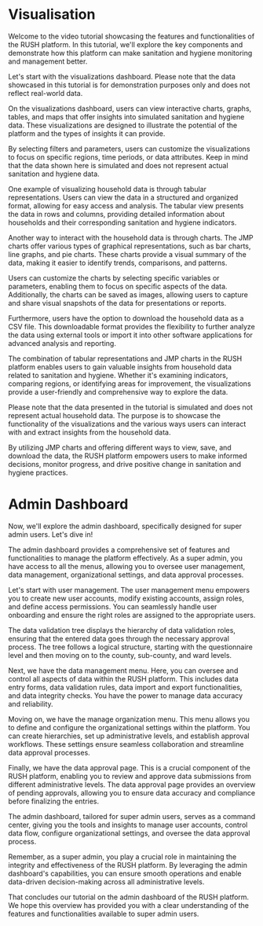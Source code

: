 * Visualisation

Welcome to the video tutorial showcasing the features and functionalities of the RUSH platform. In this tutorial, we'll explore the key components and demonstrate how this platform can make sanitation and hygiene monitoring and management better.

Let's start with the visualizations dashboard. Please note that the data showcased in this tutorial is for demonstration purposes only and does not reflect real-world data.

On the visualizations dashboard, users can view interactive charts, graphs, tables, and maps that offer insights into simulated sanitation and hygiene data. These visualizations are designed to illustrate the potential of the platform and the types of insights it can provide.

By selecting filters and parameters, users can customize the visualizations to focus on specific regions, time periods, or data attributes. Keep in mind that the data shown here is simulated and does not represent actual sanitation and hygiene data.

One example of visualizing household data is through tabular representations. Users can view the data in a structured and organized format, allowing for easy access and analysis. The tabular view presents the data in rows and columns, providing detailed information about households and their corresponding sanitation and hygiene indicators.

Another way to interact with the household data is through charts. The JMP charts offer various types of graphical representations, such as bar charts, line graphs, and pie charts. These charts provide a visual summary of the data, making it easier to identify trends, comparisons, and patterns.

Users can customize the charts by selecting specific variables or parameters, enabling them to focus on specific aspects of the data. Additionally, the charts can be saved as images, allowing users to capture and share visual snapshots of the data for presentations or reports.

Furthermore, users have the option to download the household data as a CSV file. This downloadable format provides the flexibility to further analyze the data using external tools or import it into other software applications for advanced analysis and reporting.

The combination of tabular representations and JMP charts in the RUSH platform enables users to gain valuable insights from household data related to sanitation and hygiene. Whether it's examining indicators, comparing regions, or identifying areas for improvement, the visualizations provide a user-friendly and comprehensive way to explore the data.

Please note that the data presented in the tutorial is simulated and does not represent actual household data. The purpose is to showcase the functionality of the visualizations and the various ways users can interact with and extract insights from the household data.

By utilizing JMP charts and offering different ways to view, save, and download the data, the RUSH platform empowers users to make informed decisions, monitor progress, and drive positive change in sanitation and hygiene practices.

* Admin Dashboard

Now, we'll explore the admin dashboard, specifically designed for super admin users. Let's dive in!

The admin dashboard provides a comprehensive set of features and functionalities to manage the platform effectively. As a super admin, you have access to all the menus, allowing you to oversee user management, data management, organizational settings, and data approval processes.

Let's start with user management. The user management menu empowers you to create new user accounts, modify existing accounts, assign roles, and define access permissions. You can seamlessly handle user onboarding and ensure the right roles are assigned to the appropriate users.

The data validation tree displays the hierarchy of data validation roles, ensuring that the entered data goes through the necessary approval process. The tree follows a logical structure, starting with the questionnaire level and then moving on to the county, sub-county, and ward levels.

Next, we have the data management menu. Here, you can oversee and control all aspects of data within the RUSH platform. This includes data entry forms, data validation rules, data import and export functionalities, and data integrity checks. You have the power to manage data accuracy and reliability.

Moving on, we have the manage organization menu. This menu allows you to define and configure the organizational settings within the platform. You can create hierarchies, set up administrative levels, and establish approval workflows. These settings ensure seamless collaboration and streamline data approval processes.

Finally, we have the data approval page. This is a crucial component of the RUSH platform, enabling you to review and approve data submissions from different administrative levels. The data approval page provides an overview of pending approvals, allowing you to ensure data accuracy and compliance before finalizing the entries.

The admin dashboard, tailored for super admin users, serves as a command center, giving you the tools and insights to manage user accounts, control data flow, configure organizational settings, and oversee the data approval process.

Remember, as a super admin, you play a crucial role in maintaining the integrity and effectiveness of the RUSH platform. By leveraging the admin dashboard's capabilities, you can ensure smooth operations and enable data-driven decision-making across all administrative levels.

That concludes our tutorial on the admin dashboard of the RUSH platform. We hope this overview has provided you with a clear understanding of the features and functionalities available to super admin users.
